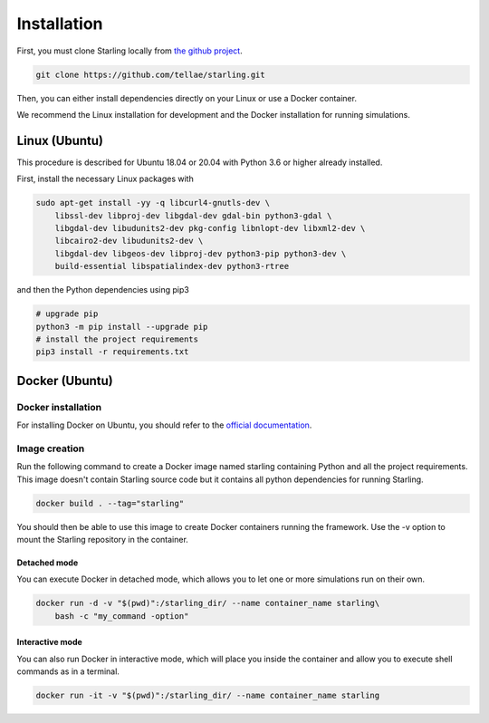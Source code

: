 .. _installation:

############
Installation
############

First, you must clone Starling locally from `the github project <https://github.com/tellae/starling>`_.

.. code-block::

    git clone https://github.com/tellae/starling.git

Then, you can either install dependencies directly on your Linux or
use a Docker container.

We recommend the Linux installation for development and the Docker installation for running simulations.

Linux (Ubuntu)
==============

This procedure is described for Ubuntu 18.04 or 20.04 with Python 3.6 or higher already installed.

First, install the necessary Linux packages with

.. code-block:: bash

    sudo apt-get install -yy -q libcurl4-gnutls-dev \
        libssl-dev libproj-dev libgdal-dev gdal-bin python3-gdal \
        libgdal-dev libudunits2-dev pkg-config libnlopt-dev libxml2-dev \
        libcairo2-dev libudunits2-dev \
        libgdal-dev libgeos-dev libproj-dev python3-pip python3-dev \
        build-essential libspatialindex-dev python3-rtree

and then the Python dependencies using pip3

.. code-block:: bash

    # upgrade pip
    python3 -m pip install --upgrade pip
    # install the project requirements
    pip3 install -r requirements.txt

Docker (Ubuntu)
===============

Docker installation
-------------------

For installing Docker on Ubuntu, you should refer to the
`official documentation <https://docs.docker.com/engine/install/ubuntu/>`_.

Image creation
--------------

Run the following command to create a Docker image named starling
containing Python and all the project requirements. This image doesn't
contain Starling source code but it contains all python dependencies
for running Starling.

.. code-block:: bash

    docker build . --tag="starling"

You should then be able to use this image to create Docker containers
running the framework. Use the -v option to mount the Starling repository
in the container.

Detached mode
+++++++++++++

You can execute Docker in detached mode, which allows you to let one
or more simulations run on their own.

.. code-block:: bash

    docker run -d -v "$(pwd)":/starling_dir/ --name container_name starling\
        bash -c "my_command -option"

Interactive mode
++++++++++++++++

You can also run Docker in interactive mode, which will place you inside the
container and allow you to execute shell commands as in a terminal.

.. code-block:: bash

    docker run -it -v "$(pwd)":/starling_dir/ --name container_name starling

